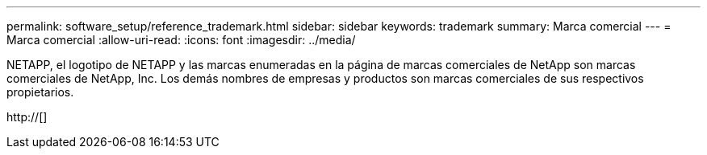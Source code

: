---
permalink: software_setup/reference_trademark.html 
sidebar: sidebar 
keywords: trademark 
summary: Marca comercial 
---
= Marca comercial
:allow-uri-read: 
:icons: font
:imagesdir: ../media/


NETAPP, el logotipo de NETAPP y las marcas enumeradas en la página de marcas comerciales de NetApp son marcas comerciales de NetApp, Inc. Los demás nombres de empresas y productos son marcas comerciales de sus respectivos propietarios.

http://[]
